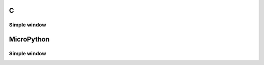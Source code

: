 C
^

Simple window 
"""""""""""""""""""""""

.. lv_example:: lv_ex_widgets/lv_ex_win/lv_ex_win_1
  :language: c

MicroPython
^^^^^^^^^^^

Simple window 
"""""""""""""""""""""""

.. lv_example:: lv_ex_widgets/lv_ex_win/lv_ex_win_1
  :language: py
